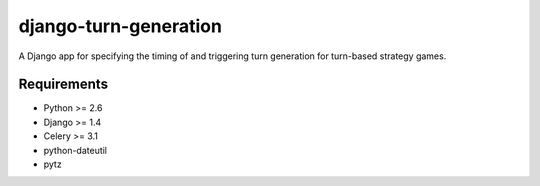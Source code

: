 ======================
django-turn-generation
======================

A Django app for specifying the timing of and triggering turn
generation for turn-based strategy games.

Requirements
------------

- Python >= 2.6
- Django >= 1.4
- Celery >= 3.1
- python-dateutil
- pytz
